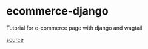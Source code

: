 * ecommerce-django
Tutorial for e-commerce page with django and wagtail

[[https://snipcart.com/blog/django-ecommerce-tutorial-wagtail-cms][source]]
